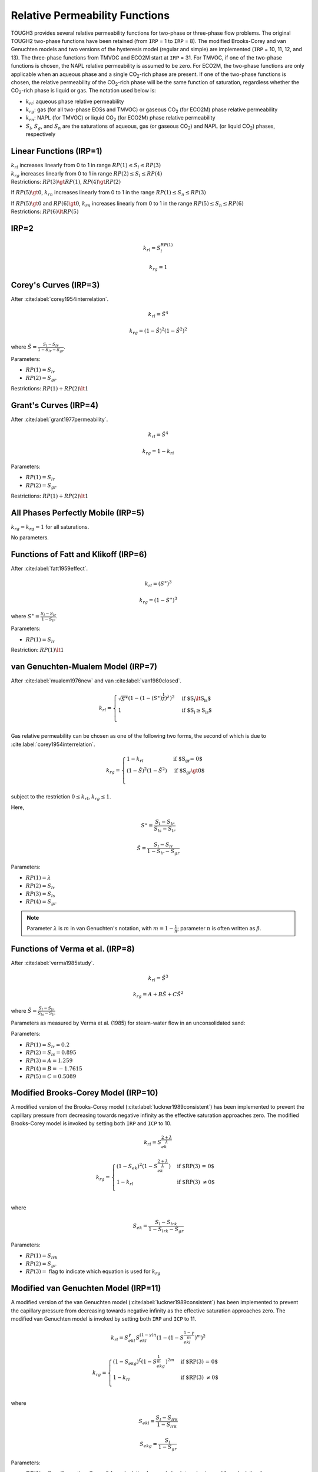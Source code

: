 .. _relative_permeabilty_functions:

Relative Permeability Functions
===============================

TOUGH3 provides several relative permeability functions for two-phase or three-phase flow problems.
The original TOUGH2 two-phase functions have been retained (from ``IRP`` = 1 to ``IRP`` = 8).
The modified Brooks-Corey and van Genuchten models and two versions of the hysteresis model (regular and simple) are implemented (``IRP`` = 10, 11, 12, and 13).
The three-phase functions from TMVOC and ECO2M start at ``IRP`` = 31.
For TMVOC, if one of the two-phase functions is chosen, the NAPL relative permeability is assumed to be zero.
For ECO2M, the two-phase functions are only applicable when an aqueous phase and a single CO\ :sub:`2`-rich phase are present.
If one of the two-phase functions is chosen, the relative permeability of the CO\ :sub:`2`-rich phase will be the same function of saturation, regardless whether the CO\ :sub:`2`-rich phase is liquid or gas.
The notation used below is:

- :math:`k_{rl}`: aqueous phase relative permeability
- :math:`k_{rg}`: gas (for all two-phase EOSs and TMVOC) or gaseous CO\ :sub:`2` (for ECO2M) phase relative permeability
- :math:`k_{rn}`: NAPL (for TMVOC) or liquid CO\ :sub:`2` (for ECO2M) phase relative permeability
- :math:`S_l`, :math:`S_g`, and :math:`S_n` are the saturations of aqueous, gas (or gaseous CO\ :sub:`2`) and NAPL (or liquid CO\ :sub:`2`) phases, respectively


Linear Functions (IRP=1)
------------------------

| :math:`k_{rl}` increases linearly from 0 to 1 in range :math:`RP(1) \le S_l \le RP(3)`
| :math:`k_{rg}` increases linearly from 0 to 1 in range :math:`RP(2) \le S_l \le RP(4)`
| Restrictions: :math:`RP(3) \gt RP(1)`, :math:`RP(4) \gt RP(2)`

If :math:`RP(5) \gt 0`, :math:`k_{rn}` increases linearly from 0 to 1 in the range :math:`RP(1) \le S_n \le RP(3)`

| If :math:`RP(5) \gt 0` and :math:`RP(6) \gt 0`, :math:`k_{rn}` increases linearly from 0 to 1 in the range :math:`RP(5) \le S_n \le RP(6)`
| Restrictions: :math:`RP(6) \lt RP(5)`


IRP=2
-----

.. math::
    
    k_{rl} = S_l^{RP(1)}

.. math::
    
    k_{rg} = 1


Corey's Curves (IRP=3)
----------------------

After :cite:label:`corey1954interrelation`.

.. math::

    k_{rl} = \hat{S}^4

.. math::

    k_{rg} = \left( 1 - \hat{S} \right)^2 \left( 1 - \hat{S}^2 \right)^2


where :math:`\hat{S} = \frac{S_l - S_{lr}}{1 - S_{lr} - S_{gr}}`.

Parameters:

- :math:`RP(1) = S_{lr}`
- :math:`RP(2) = S_{gr}`

Restrictions: :math:`RP(1) + RP(2) \lt 1`


Grant's Curves (IRP=4)
----------------------

After :cite:label:`grant1977permeability`.

.. math::

    k_{rl} = \hat{S}^4

.. math::

    k_{rg} = 1 - k_{rl}

Parameters:

- :math:`RP(1) = S_{lr}`
- :math:`RP(2) = S_{gr}`

Restrictions: :math:`RP(1) + RP(2) \lt 1`


All Phases Perfectly Mobile (IRP=5)
-----------------------------------

:math:`k_{rg} = k_{rg} = 1` for all saturations.

No parameters.


Functions of Fatt and Klikoff (IRP=6)
-------------------------------------

After :cite:label:`fatt1959effect`.

.. math::

    k_{rl} = \left( S^\ast \right)^3

.. math::

    k_{rg} = \left( 1 - S^\ast \right)^3

where :math:`S^\ast = \frac{S_l - S_{lr}}{1 - S_{lr}}`.

Parameters:

- :math:`RP(1) = S_{lr}`

Restriction: :math:`RP(1) \lt 1`


van Genuchten-Mualem Model (IRP=7)
----------------------------------

After :cite:label:`mualem1976new` and van :cite:label:`van1980closed`.

.. math::

    k_{rl} =
        \begin{cases}
            \sqrt{S^\ast} \left( 1 - \left( 1 - \left( S^\ast \right)^{\frac{1}{\lambda}} \right)^{\lambda} \right)^2 & \text{if $S_l \lt S_{ls}$} \\
            1 & \text{if $S_l \ge S_{ls}$} \\
        \end{cases}

Gas relative permeability can be chosen as one of the following two forms, the second of which is due to :cite:label:`corey1954interrelation`.

.. math::

    k_{rg} =
        \begin{cases}
            1 - k_{rl} & \text{if $S_{gr} = 0$} \\
            \left( 1 - \hat{S} \right)^2 \left( 1 - \hat{S}^2 \right) & \text{if $S_{gr} \gt 0$} \\
        \end{cases}

subject to the restriction :math:`0 \le k_{rl}`, :math:`k_{rg} \le 1`.

Here,

.. math::

    S^\ast = \frac{S_l - S_{lr}}{S_{ls} - S_{lr}}

.. math::

    \hat{S} = \frac{S_l - S_{lr}}{1 - S_{lr} - S_{gr}}

Parameters:

- :math:`RP(1) = \lambda`
- :math:`RP(2) = S_{lr}`
- :math:`RP(3) = S_{ls}`
- :math:`RP(4) = S_{gr}`

.. note::

    Parameter :math:`\lambda` is :math:`m` in van Genuchten's notation, with :math:`m = 1 - \frac{1}{n}`; parameter :math:`n` is often written as :math:`\beta`.


Functions of Verma et al. (IRP=8)
---------------------------------

After :cite:label:`verma1985study`.

.. math::

    k_{rl} = \hat{S}^3

.. math::

    k_{rg} = A + B \hat{S} + C \hat{S}^2

where :math:`\hat{S} = \frac{S_l - S_{lr}}{S_{ls} - S_{lr}}`

Parameters as measured by Verma et al. (1985) for steam-water flow in an unconsolidated sand:

Parameters:

- :math:`RP(1) = S_{lr} = 0.2`
- :math:`RP(2) = S_{ls} = 0.895`
- :math:`RP(3) = A = 1.259`
- :math:`RP(4) = B = -1.7615`
- :math:`RP(5) = C = 0.5089`


Modified Brooks-Corey Model (IRP=10)
------------------------------------

A modified version of the Brooks-Corey model (:cite:label:`luckner1989consistent`) has been implemented to prevent the capillary pressure from decreasing towards negative infinity as the effective saturation approaches zero.
The modified Brooks-Corey model is invoked by setting both ``IRP`` and ``ICP`` to 10.

.. math::

    k_{rl} = S_{ek}^{\frac{2 + \lambda}{\lambda}}

.. math::

    k_{rg} =
        \begin{cases}
            \left( 1 - S_{ek} \right)^2 \left( 1 - S_{ek}^{\frac{2 + \lambda}{\lambda}} \right) & \text{if $RP(3) = 0$} \\
            1 - k_{rl} & \text{if $RP(3) \ne 0$} \\
        \end{cases}

where

.. math::

    S_{ek} = \frac{S_l - S_{lrk}}{1 - S_{lrk} - S_{gr}}

Parameters:

- :math:`RP(1) = S_{lrk}`
- :math:`RP(2) = S_{gr}`
- :math:`RP(3) =` flag to indicate which equation is used for :math:`k_{rg}`


Modified van Genuchten Model (IRP=11)
-------------------------------------

A modified version of the van Genuchten model (:cite:label:`luckner1989consistent`) has been implemented to prevent the capillary pressure from decreasing towards negative infinity as the effective saturation approaches zero.
The modified van Genuchten model is invoked by setting both ``IRP`` and ``ICP`` to 11.

.. math::

    k_{rl} = S_{ekl}^{\gamma} S_{ekl}^{\left( 1 - \gamma \right) \eta} \left( 1 - \left( 1 - S_{ekl}^{\frac{1 - \gamma}{m}} \right)^m \right)^2

.. math::

    k_{rg} =
        \begin{cases}
            \left( 1 - S_{ekg} \right)^{\zeta} \left( 1 - S_{ekg}^{\frac{1}{m}} \right)^{2m} & \text{if $RP(3) = 0$} \\
            1 - k_{rl} & \text{if $RP(3) \ne 0$} \\
        \end{cases}

where

.. math::

    S_{ekl} = \frac{S_l - S_{lrk}}{1 - S_{lrk}}

.. math::

    S_{ekg} = \frac{S_l}{1 - S_{gr}}

Parameters:

- :math:`RP(1) = S_{lrk}`, if negative, :math:`S_{lrk} = 0` for calculating :math:`k_{rg}`, and absolute value is used for calculating :math:`k_{rl}`
- :math:`RP(2) = S_{gr}`, if negative, :math:`S_{gr} = 0` for calculating :math:`k_{rl}`, and absolute value is used for calculating :math:`k_{rg}`
- :math:`RP(3) =` flag to indicate which equation is used for :math:`k_{rg}`
- :math:`RP(4) = \eta` (default = 1/2)
- :math:`RP(5) = \varepsilon_k`, use linear function between :math:`k_{rl}` (:math:`S_e = 1 - \varepsilon_k`) and 1.0
- :math:`RP(6) = a_{fm}`, constant fracture-matrix interaction reduction factor, in combination with Active Fracture Model
- :math:`RP(7) = \zeta` (default = 1/3)


Regular Hysteresis (IRP=12)
---------------------------

The hysteretic form of the van Genuchten model (:cite:label:`parker1987model, lenhard1987model`) has been implemented.
Details of the implementation are described in :cite:label:`doughty2013user`.
The regular hysteresis model is invoked by setting both ``IRP`` and ``ICP`` to 12.

.. math::

    k_{rl} = \sqrt{\bar{S}_l} \left( 1 - \left( 1 - \frac{\bar{S}_{gt}}{1 - \bar{S}_l^{\Delta}} \right) \left( 1 - \left( \bar{S}_l + \bar{S}_{gt} \right)^{\frac{1}{m}}\right)^m - \frac{\bar{S}_{gt}}{1 - \bar{S}_l^{\Delta}} \left( 1 - \left( \bar{S}_l^{\Delta} \right)^{\frac{1}{m}} \right)^m \right)^2

.. math::

    k_{rg} = k_{rgmax} \left( 1 - \left( \bar{S}_l + \bar{S}_{gt} \right) \right)^{\gamma} \left( 1 - \left( \bar{S}_l + \bar{S}_{gt} \right)^{\frac{1}{m}} \right)^{2m}

where

.. math::

    \bar{S}_l = \frac{S_l - S_{lr}}{1 - S_{lr}}

.. math::

    \bar{S}_l^{\Delta} = \frac{S_l^{\Delta} - S_{lr}}{1 - S_{lr}}

.. math::

    \bar{S}_{gt} = \frac{S_{gr}^{\Delta} \left( S_l - S_l^{\Delta} \right)}{\left( 1 - S_{lr} \right) \left( 1 - S_l^{\Delta} - S_{gr}^{\Delta} \right)}

.. math::

    S_{gr}^{\Delta} = \frac{1}{\frac{1}{1 - S_l^{\Delta}} + \frac{1}{S_{gr, max}} - \frac{1}{1 - S_{lr}}}

:math:`S_l^{\Delta}` is the turning-point saturation, and :math:`S_{gr}^{\Delta}` is the residual gas saturation.

Parameters:

- :math:`RP(1) = m`, van Genuchten :math:`m` for liquid relative permeability (need not equal :math:`CP(1)` or :math:`CP(6)); :math:`k_{rl}` uses the same :math:`m` for drainage and imbibition.
- :math:`RP(2) = S_{lr}`, :math:`k_{rl} (S_{lr}) = 0`, :math:`k_{rg} (S_{lr}) = k_{rgmax}`. Must have :math:`S_{lr} \gt S_{lmin}` in capillary pressure (:math:`CP(2)). :math:`S_{lr}` is minimum saturation for transition to imbibition branch. For :math:`S_l \lt S_{lr}`, curve stays on primary drainage branch even if :math:`S_l` increases.
- :math:`RP(3) = S_{grmax}`, maximum possible value of :math:`S_{gr}^{\Delta}`. Note that the present version of the code requires that :math:`S_{lr} + S_{grmax} \lt 1`, otherwise there will be saturations for which neither fluid phase is mobile, which the code cannot handle. Setting :math:`S_{grmax} = 0` effectively turns off hysteresis. As a special option, a constant, non-zero value of Sgr may be employed by setting :math:`CP(10) \gt 1` and making :math:`RP(3)` negative. The code will set :math:`S_{gr}^{\Delta}` = :math:`-RP(3)` for all grid blocks at all times.
- :math:`RP(4) = \gamma`, typical values 0.33 - 0.50
- :math:`RP(5) = k_{rgmax}`
- :math:`RP(6) =` fitting parameter for :math:`k_{rg}` extension for :math:`S_l \lt S_{lr}` (only used when :math:`k_{rgmax} \lt 1`); determines type of function for extension and slope of :math:`k_{rg}` at :math:`S_l = 0`:

    - ≤0: use cubic spline for :math:`0 \lt S_l \lt S_{lr}`, with slope at :math:`S_l = 0` of :math:`RP(6)`
    - >0: use linear segment for :math:`0 \lt S_l \lt RP(8) S_{lr}` and cubic spline for :math:`RP(8) S_{lr} \lt S_l \lt S_{lr}`, with slope at :math:`S_l = 0` of :math:`-RP(6)`.  

- :math:`RP(7) =` numerical factor used for :math:`k_{rl}` extension to :math:`S_l \gt S_l^\ast`. :math:`RP(7)` is the fraction of :math:`S_l^\ast` at which :math:`k_{rl}` curve departs from the original van Genuchten function. Recommended range of values: 0.95-0.97. For :math:`RP(7) = 0`, :math:`k_{rl} = 1` for :math:`S_l \gt S_l^\ast` (not recommended).
- :math:`RP(8) =` numerical factor used for linear :math:`k_{rg}` extension to :math:`S_l \lt S_{lr}` (only used when :math:`k_{rgmax} \lt 1`). :math:`RP(8)` is the fraction of :math:`S_{lr}` at which the linear and cubic parts of the extensions are joined.
- :math:`RP(9) =` flag to turn off hysteresis for :math:`k_{rl}` (no effect on :math:`P_c` and :math:`k_{rg}`; to turn off hysteresis entirely, set :math:`S_{grmax} = 0` in :math:`RP(3)`).

    - 0: hysteresis is on for :math:`k_{rl}`
    - 1: hysteresis is off for :math:`k_{rl}` (force :math:`k_{rl}` to stay on primary drainage branch (:math:`k_{rl}^d`) at all times)

- :math:`RP(10) = m_{gas}`, van Genuchten m for gas relative permeability (need not equal :math:`CP(1)` or :math:`CP(6)`); :math:`k_{rg}` uses same :math:`m_{gas}` for drainage and imbibition. If zero or blank, use :math:`RP(1)` so that :math:`m_{gas} = m`.


Simple Hysteresis (IRP=13)
--------------------------

The regular hysteresis option (``IRP`` = ``ICP`` = 12) provides a rigorous representation of hysteretic relative permeability and capillary pressure curves.
However, it can significantly slow down TOUGH3 simulations, because small time steps are often required at turning points, when a grid block switches between drainage and imbibition, because the slopes of the characteristic curves are discontinuous.
Moreover, several control parameters are needed, which generally must be determined by trial and error, for the code to run smoothly.
An alternative means of capturing the essence of hysteresis, while maintaining continuous slopes and requiring no additional control parameters, is the simple hysteresis algorithm of :cite:label:`patterson2012simple`, which is invoked with ``IRP`` = ``ICP`` = 13.
Presently this option is only available when ECO2N is being used.

The :cite:label:`mualem1976new` relative permeability model is used for the non-wetting phase:

.. math::

    k_{rn} = \sqrt{1 - \bar{S}_{wn}} \left( 1 - \bar{S}_{wn}^{\frac{1}{m}} \right)^{2m}

where

.. math::

    \bar{S}_{wn} = \frac{S_w - S_{wr}}{1 - S_{wr} - S_{nr}}

and :math:`S_{wr}` and :math:`S_{nr}` are residual saturations of the wetting and non-wetting phases, respectively.
Hysteresis is implemented by considering :math:`S_{nr}` to be a variable, which is calculated from the maximum historical non-wetting phase saturation in a grid block, :math:`S_{nmax}`.
The user has the option to specify :math:`S_{nr}` as a linear function of the historical :math:`S_{nmax}`:

.. math::

    S_{nr} = f_{snr} S_{nmax}

or :math:`S_{nr}` can be calculated using a modified form of the :cite:label:`land1968calculation` relationship

.. math::

    S_{nr} = \frac{S_{nmax}}{1 + C S_{nmax}}

with

.. math::

    C = \frac{1}{S_{nrmax}} - \frac{1}{1 - S_{wr}}

where :math:`f_{snr}` and :math:`S_{nrmax}`, the maximum residual non-wetting phase saturation, are user-specified material properties.
:math:`S_{nr}` is calculated during every Newton-Raphson iteration.
If :math:`S_n` drops below :math:`S_{nr}` by dissolution or compression, :math:`S_{nmax}` is recalculated as

.. math::

    S_{nmax} = \frac{S_n}{f_{snr}} \text{ or } S_{nmax} = \frac{S_n}{1 - C S_n}

Wetting-phase relative permeability (non-hysteretic) is from van Genuchten (1980)

.. math::

    k_{rw} = \sqrt{\bar{S}_w} \left( 1 - \left( 1 - \bar{S}_w^{\frac{1}{m}}\right)^m \right)^2

where

.. math::

    \bar{S}_w = \frac{S_w - S_{wr}}{S_{ws} - S_{wr}}

Parameters:

- :math:`RP(1) = m` to use in :math:`k_{rw}`
- :math:`RP(2) = S_{wr}`
- :math:`RP(3) = S_{ws}` (recommend 1)
- :math:`RP(4)`

    - <0: :math:`= -f_{snr}` in linear trapping model
    - >0: :math:`S_{nrmax}` in Land trapping model

- :math:`RP(5) = m_{gas}`, :math:`m` to use in :math:`k_{rn}`: if zero or blank, use :math:`RP(1)`
- :math:`RP(6) =` power to use in first term in :math:`k_{rn}` (default 1/2)
- :math:`RP(7)`

    - =0: use :math:`\left( 1 - \bar{S}_{wn} \right)` in first term in :math:`k_{rn}` (Mualem, 1976)
    - >0: use :math:`S_g` in first term in :math:`k_{rn}` (:cite:label:`charbeneau2007distribution`), so that :math:`k_{rn}` does not go to 1 when immobile liquid phase is present


All Phases Perfectly Mobile (IRP=31)
------------------------------------

:math:`k_{rg} = k_{rl} = k_{rn} = 1`

No parameters.


.. _irp32:

Modified Version of Stone's First Three-Phase Method (IRP=32)
-------------------------------------------------------------

After :cite:label:`stone1970probability`.

.. math::

    k_{rg} = \left( \frac{S_g - S_{gr}}{1 - S_{gr}} \right)^n

.. math::

    k_{rl} = \left( \frac{S_l - S_{lr}}{1 - S_{lr}} \right)^n

.. math::

    k_{rn} = \left( \frac{1 - S_g - S_l - S_{nr}}{1 - S_g - S_{lr} - S_{nr}} \right) \left( \frac{1 - S_{lr} - S_{nr}}{1 - S_l - S_{nr}} \right) \left( \frac{\left( 1 - S_g - S_{lr} - S_{nr} \right)\left( 1 - S_l \right)}{1 - S_{nr}} \right)^n

When :math:`S_n = 1 - S_l - S_g - S_s` is near irreducible liquid saturation, :math:`S_{nr} \le S_n \le S_{nr} + 0.005`, liquid relative permeability is taken to be

.. math::

    k_{rn}^{'} = k_{rn} \frac{S_n - S_{nr}}{0.005}

Parameters:

- :math:`RP(1) = S_{lr}`
- :math:`RP(2) = S_{nr}`
- :math:`RP(3) = S_{gr}`
- :math:`RP(4) = n`


Three-Phase Functions of Parker et al. (IRP=33)
-----------------------------------------------

After :cite:label:`parker1987parametric`.

.. math::

    k_{rg} = \sqrt{\bar{S}_g} \left( 1 - \left( \bar{S}_n \right)^{\frac{1}{m}} \right)^{2m}

.. math::

    k_{rl} = \sqrt{\bar{S}_l} \left( 1 - \left( 1 - \left( \bar{S}_l \right)^{\frac{1}{m}} \right)^m \right)^2

.. math::

    k_{rn} = \sqrt{\bar{S}_n - \bar{S}_l} \left( \left( 1 - \left( \bar{S}_l \right)^{\frac{1}{m}} \right)^m - \left( 1 - \left( \bar{S}_n \right)^{\frac{1}{m}} \right)^m \right)^2

with

.. math::

    m = 1 - \frac{1}{n}

.. math::

    \bar{S}_g = \frac{S_g}{1 - S_m}

.. math::

    \bar{S}_l = \frac{S_l - S_m}{1 - S_m}

.. math::
    
    \bar{S}_n = \frac{S_l + S_n - S_m}{1 - S_m}

where :math:`k_{rg}`, :math:`k_{rl}`, and :math:`k_{rn}` are limited to values between 0 and 1.

Parameters:

- :math:`RP(1) = S_m`
- :math:`RP(2) = n`


IRP=34
------

Same as :ref:`irp32`, except that

.. math::

    k_{rg} = 1 - \left( \frac{S_n + S_l - S_{lr}}{1 - S_{lr}} \right)^n


Power Law (IRP=35)
------------------

Phases :math:`\beta = l, n, g`.

.. math::

    k_{r \beta} = \left( \frac{S_{\beta} - S_{\beta r}}{1 - S_{\beta r}} \right)^n

Parameters:

- :math:`RP(1) = S_{lr}`
- :math:`RP(2) = S_{nr}`
- :math:`RP(3) = S_{gr}`
- :math:`RP(4) = n`


Functions Used by Faust (1985) for Two-Phase Buckley-Leverett Problem
---------------------------------------------------------------------

After :cite:label:`faust1985transport`.

.. math::

    k_{rl} = \frac{\left( S_l - 0.16 \right)^2}{0.64}

.. math::

    k_{rg} = 0

.. math::
    
    k_{rn} = \frac{\left( 0.8 - S_l \right)^2}{0.64}

where :math:`k_{rl}` and :math:`k_{rn}` are limited to values between 0 and 1.

No parameters.


IRP=37
------

Same are :ref:`irp32`, except a correction factor is applied to :math:`k_{rn}` such as to make :math:`k_{rn}` equal to :math:`k_{rg}` for two-phase conditions with the same aqueous phase saturation.


.. _relative_permeabilty_custom:

Custom
------

If the user wishes to employ other relative permeability relationships, these need to be programmed into subroutine *RELP* in module *Utility.f90*.
The routine has the following structure:

.. code-block:: fortran

    SUBROUTINE RELP(SATU,RELPERM,NNPH,NMAT,USRX)
        ...
        RELP_FUNCTION: SELECT CASE (IRP(NMAT))
		CASE (1)
			CALL RELP_LINEAR(...)
		CASE (2)
			...
		...
		...
		END SELECT RELP_FUNCTION

    END

To code an additional relative permeability function, the user needs to insert a code segment analogous to that shown above, beginning with a CASE option which would be identical to ``IRP`` and calls a subroutine for the additional relative permeability function.
